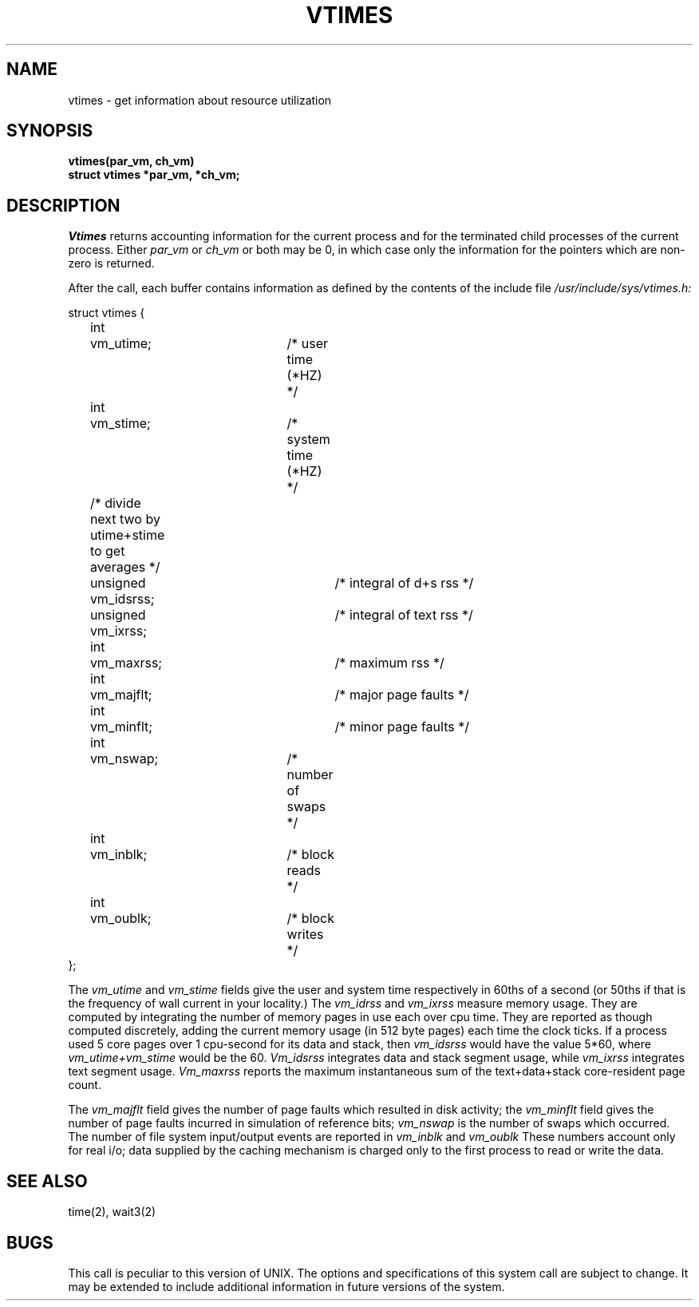 .\" Copyright (c) 1980 Regents of the University of California.
.\" All rights reserved.  The Berkeley software License Agreement
.\" specifies the terms and conditions for redistribution.
.\"
.\"	@(#)vtimes.3	4.1 (Berkeley) %G%
.\"
.TH VTIMES 2V
.UC 4
.SH NAME
vtimes \- get information about resource utilization
.SH SYNOPSIS
.nf
.B "vtimes(par_vm, ch_vm)"
.B "struct vtimes *par_vm, *ch_vm;"
.fi
.SH DESCRIPTION
.I Vtimes
returns accounting information for the current process and for
the terminated child processes of the current
process.  Either
.I par_vm
or 
.I ch_vm
or both may be 0, in which case only the information for the pointers
which are non-zero is returned.
.PP
After the call, each buffer contains information as defined by the
contents of the include file
.I /usr/include/sys/vtimes.h:
.LP
.nf
struct vtimes {
	int	vm_utime;		/* user time (*HZ) */
	int	vm_stime;		/* system time (*HZ) */
	/* divide next two by utime+stime to get averages */
	unsigned vm_idsrss;		/* integral of d+s rss */
	unsigned vm_ixrss;		/* integral of text rss */
	int	vm_maxrss;		/* maximum rss */
	int	vm_majflt;		/* major page faults */
	int	vm_minflt;		/* minor page faults */
	int	vm_nswap;		/* number of swaps */
	int	vm_inblk;		/* block reads */
	int	vm_oublk;		/* block writes */
};
.fi
.PP
The
.I vm_utime
and
.I vm_stime
fields give the user and system
time respectively in 60ths of a second (or 50ths if that
is the frequency of wall current in your locality.) The
.I vm_idrss
and
.I vm_ixrss
measure memory usage.  They are computed by integrating the number of
memory pages in use each
over cpu time.  They are reported as though computed
discretely, adding the current memory usage (in 512 byte
pages) each time the clock ticks.  If a process used 5 core
pages over 1 cpu-second for its data and stack, then
.I vm_idsrss
would have the value 5*60, where
.I vm_utime+vm_stime
would be the 60.  
.I Vm_idsrss
integrates data and stack segment
usage, while
.I vm_ixrss
integrates text segment usage.
.I Vm_maxrss
reports the maximum instantaneous sum of the
text+data+stack core-resident page count.
.PP
The 
.I vm_majflt
field gives the number of page faults which
resulted in disk activity; the
.I vm_minflt
field gives the
number of page faults incurred in simulation of reference
bits;
.I vm_nswap
is the number of swaps which occurred.  The
number of file system input/output events are reported in
.I vm_inblk
and
.I vm_oublk
These numbers account only for real
i/o; data supplied by the caching mechanism is charged only
to the first process to read or write the data.
.SH SEE ALSO
time(2), wait3(2)
.SH BUGS
This call is peculiar to this version of UNIX.
The options and specifications of this system call are subject to change.
It may be extended to include additional information
in future versions of the system.
